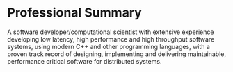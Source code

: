 * Professional Summary

A software developer/computational scientist with extensive experience
developing low latency, high performance and high throughput software
systems, using modern C++ and other programming languages, with a
proven track record of designing, implementing and delivering
maintainable, performance critical software for distributed systems.

